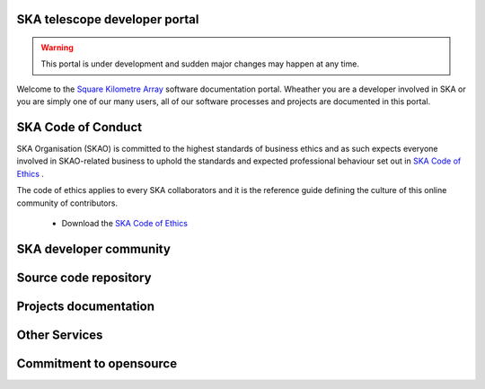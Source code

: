 .. developer.skatelescope.org documentation master file, created by
   sphinx-quickstart on Wed Dec 13 11:59:38 2017.
   You can adapt this file completely to your liking, but it should at least
   contain the root `toctree` directive.

SKA telescope developer portal
------------------------------

.. warning::
   This portal is under development and sudden major changes may happen at any 
   time. 

Welcome to the `Square Kilometre Array <http://www.skatelescope.org>`_ software 
documentation portal. Wheather you are a developer involved in SKA or you are 
simply one of our many users, all of our software processes and projects are 
documented in this portal.

SKA Code of Conduct
-------------------

SKA Organisation (SKAO) is committed to the highest standards of business 
ethics and as such expects everyone involved in SKAO-related business to 
uphold the standards and expected professional behaviour set out in 
`SKA Code of Ethics <https://www.skatelescope.org/code-of-ethics/>`_ .

The code of ethics applies to every SKA collaborators and it is the 
reference guide defining the culture of this online community of contributors.

  * Download the `SKA Code of Ethics 
    <http://www.skatelescope.org/wp-content/uploads/2017/12/SKAO_Code_of_Ethics_Nov17.pdf>`_  

SKA developer community
-----------------------

.. todo::
   - Getting started into our community
   - SAFe process implementation
   - Decision making process
   - Community forum

Source code repository
----------------------

.. todo::
   - Github organisation
   - Create a new project
   - Link to issue tracker

Projects documentation
----------------------

.. todo::
   - List of projects documented on this portal
   - Documenting your project

Other Services
--------------

.. todo::
   - CI and testing environments
   - Docker image registry
   - Static files repository

Commitment to opensource
------------------------

.. todo::
   - Licensing your project
   - Committment to opensource
   - Exceptions

